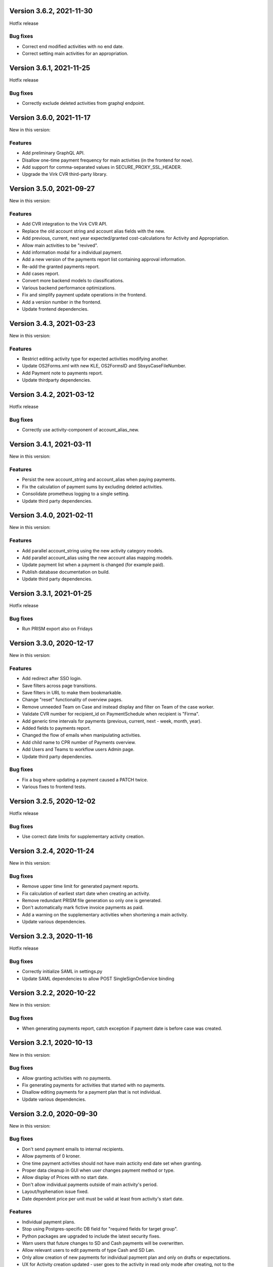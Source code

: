 Version 3.6.2, 2021-11-30
-------------------------

Hotfix release

Bug fixes
^^^^^^^^^

* Correct end modified activities with no end date.
* Correct setting main activities for an appropriation.


Version 3.6.1, 2021-11-25
-------------------------

Hotfix release

Bug fixes
^^^^^^^^^

* Correctly exclude deleted activities from graphql endpoint.


Version 3.6.0, 2021-11-17
-------------------------

New in this version:

Features
^^^^^^^^

- Add preliminary GraphQL API.
- Disallow one-time payment frequency for main activities (in the frontend for now).
- Add support for comma-separated values in SECURE_PROXY_SSL_HEADER.
- Upgrade the Virk CVR third-party library.


Version 3.5.0, 2021-09-27
-------------------------

New in this version:

Features
^^^^^^^^

- Add CVR integration to the Virk CVR API.
- Replace the old account string and account alias fields with the new.
- Add previous, current, next year expected/granted cost-calculations for Activity and Appropriation.
- Allow main activities to be "revived".
- Add information modal for a individual payment.
- Add a new version of the payments report list containing approval information.
- Re-add the granted payments report.
- Add cases report.
- Convert more backend models to classifications.
- Various backend performance optimizations.
- Fix and simplify payment update operations in the frontend.
- Add a version number in the frontend.
- Update frontend dependencies.


Version 3.4.3, 2021-03-23
-------------------------

New in this version:

Features
^^^^^^^^

- Restrict editing activity type for expected activities modifying another.
- Update OS2Forms.xml with new KLE, OS2FormsID and SbsysCaseFileNumber. 
- Add Payment note to payments report.
- Update thirdparty dependencies.


Version 3.4.2, 2021-03-12
-------------------------

Hotfix release

Bug fixes
^^^^^^^^^

* Correctly use activity-component of account_alias_new.

Version 3.4.1, 2021-03-11
-------------------------

New in this version:

Features
^^^^^^^^

- Persist the new account_string and account_alias when paying payments.
- Fix the calculation of payment sums by excluding deleted activities.
- Consolidate prometheus logging to a single setting.
- Update third party dependencies.


Version 3.4.0, 2021-02-11
-------------------------

New in this version:

Features
^^^^^^^^

- Add parallel account_string using the new activity category models.
- Add parallel account_alias using the new account alias mapping models.
- Update payment list when a payment is changed (for example paid).
- Publish database documentation on build.
- Update third party dependencies.


Version 3.3.1, 2021-01-25
-------------------------

Hotfix release

Bug fixes
^^^^^^^^^

* Run PRISM export also on Fridays

Version 3.3.0, 2020-12-17
-------------------------

New in this version:

Features
^^^^^^^^

- Add redirect after SSO login.
- Save filters across page transitions.
- Save filters in URL to make them bookmarkable.
- Change "reset" functionality of overview pages.
- Remove unneeded Team on Case and instead display and filter on Team of the case worker.
- Validate CVR number for recipient_id on PaymentSchedule when recipient is "Firma".
- Add generic time intervals for payments (previous, current, next - week, month, year).
- Added fields to payments report.
- Changed the flow of emails when manipulating activities.
- Add child name to CPR number of Payments overview.
- Add Users and Teams to workflow users Admin page.
- Update third party dependencies.

Bug fixes
^^^^^^^^^

- Fix a bug where updating a payment caused a PATCH twice.
- Various fixes to frontend tests.


Version 3.2.5, 2020-12-02
-------------------------

Hotfix release

Bug fixes
^^^^^^^^^

* Use correct date limits for supplementary activity creation.

Version 3.2.4, 2020-11-24
-------------------------

New in this version:

Bug fixes
^^^^^^^^^

- Remove upper time limit for generated payment reports.
- Fix calculation of earliest start date when creating an activity.
- Remove redundant PRISM file generation so only one is generated.
- Don't automatically mark fictive invoice payments as paid.
- Add a warning on the supplementary activities when shortening a main activity.
- Update various dependencies.


Version 3.2.3, 2020-11-16
-------------------------

Hotfix release

Bug fixes
^^^^^^^^^

* Correctly initialize SAML in settings.py
* Update SAML dependencies to allow POST SingleSignOnService binding

Version 3.2.2, 2020-10-22
-------------------------

New in this version:

Bug fixes
^^^^^^^^^

- When generating payments report, catch exception if payment date is
  before case was created.


Version 3.2.1, 2020-10-13
-------------------------

New in this version:

Bug fixes
^^^^^^^^^

- Allow granting activities with no payments.
- Fix generating payments for activities that started with no payments.
- Disallow editing payments for a payment plan that is not individual.
- Update various dependencies.


Version 3.2.0, 2020-09-30
-------------------------

New in this version:

Bug fixes
^^^^^^^^^

- Don't send payment emails to internal recipients.
- Allow payments of 0 kroner.
- One time payment activities should not have main acticity end date
  set when granting.
- Proper data cleanup in GUI when user changes payment method or type.
- Allow display of Prices with no start date.
- Don't allow individual payments outside of main activity's period.
- Layout/hyphenation issue fixed.
- Date dependent price per unit must be valid at least from activity's
  start date.

Features
^^^^^^^^

- Individual payment plans.
- Stop using Postgres-specific DB field for "required fields for target
  group".
- Python packages are upgraded to include the latest security fixes.
- Warn users that future changes to SD and Cash payments will be
  overwritten.
- Allow relevant users to edit payments of type Cash and SD Løn.
- Only allow creation of new payments for individual payment plan and
  only on drafts or expectations.
- UX for Activity creation updated - user goes to the activity in read
  only mode after creating, not to the appropriation.
- Account alias and account string are shown in the same column.
- Delete button is not shown for granted payments and deleting granted
  payments is prevented by the backend.
- Appropriation PDF is updated to include individual payments.
- Audit information, responsible user and time stamp is added to rates
  and prices.
- Price history in fronted is updated to include audit fields.
- Payment per kilometer etc. are cleaned up and replaced by "running payment"
  in the database.
- Handle expectations for activities with individual payment plan.
- Update recipient on future payments when saving drafts and
  expectations.
- Backend restrictions on editing payments: Admin and workflow users
  can edit SD or Cash - other users can only mark non-paid payments (of
  the other types) as paid. Nobody can edit the amount of granted
  payments.
- CSV export files are modified to support the changes introduced in
  Phase 3.
- PRISME export will output to files, one with account alias, one
  without.
- Don't allow granting an activity with no payments.
- Don't allow user to add new payments if activity is in edit mode.


Version 3.1.1, 2020-08-31
-------------------------

New in this version:

Bug fixes
^^^^^^^^^
- Fix instance of prices being displayed with non-Danish decimal separator.
- Approximate payment calculator now uses current rate if rates are
  used.
- Enable input field validation in browser when creating activities.
- Updates list of service providers in UI based on current activity detail.
- Include global rate and price per unit information in payment email
  and PDF.


Version 3.1.0, 2020-07-09
-------------------------

New in this version:

Features
^^^^^^^^
- Add Prices and Rates.
- Add counts for draft, expected and ongoing activities.
- Don't send activity emails for one time payments.
- Prism payments account for holidays and weekends with PaymentDateExclusions.
- Main account refactoring, use new account string and remove old Account model.
- Emphasize new activities in appropriation email.
- Add pagination for Appropriation PDF.
- Add notes for Activity.
- Make Appropriation drafts deleteable.
- Display payment method when recipient is internal or company.
- Add child name, and case worker fields to activity emails.
- Set creation and modification user correctly for Case, Appropriation, Activity, RelatedPerson.
- Remove Service Providers from ActivityDetails Admin.
- Numerous styling fixes.
- Add labels to Docker files.
- Update dependencies to new versions.


Version 3.0.0, 2020-06-03
-------------------------

New in this version:

Features
^^^^^^^^

- New Django Admin user interface and permission profile for handling classifications.
- Frontend overviews have been improved.
- Account number have been refactored.
- Classifications can be marked active on/off.
- Efforts are now a classification.
- Target groups are now a classification.
- ActivityDetails now have a description.
- Related persons are now editable and can be marked 'manual' or 'from Serviceplatformen'.
- Allow hiding expired activities in the frontend.
- Improved search for payments.
- Fixed dropdown menus with only one choice.
- Frontend and Appropriation endpoint performance improvements.
- Many smaller fixes to texts.
- Update dependencies to new versions.


Version 2.6.1, 2020-04-03
-------------------------

Hotfix release

Bug fixes
^^^^^^^^^

* Use correct dates for PRISM exports for Sunday and Monday.


Version 2.6.0, 2020-03-31
-------------------------

New in this version:

Features
^^^^^^^^

- Delete payment schedules and payments when an activity is deleted.
- Send an email when an activity is expired.
- Change subject on activity deleted email.
- Change text string in frontend for closed cases.
- Add status in payments report.
- Change prism payment for Saturday, Sunday and Monday to be exported Friday.
- Add coverage and tests for management commands.
- Update dependencies to new versions.

Bug fixes
^^^^^^^^^

- Remove validation for monthly expected adjustments.


Version 2.5.0, 2020-03-06
-------------------------

New in this version:

Features
^^^^^^^^

- Add section, section_text, payment_schedule__payment_id and main_activity_name to CSV Payments report.
- Return a validation error when trying to create an invalid monthly payment schedule.
- Use create_rrule for all the places we check generated payments.
- Add tests for the frontend.
- Update README with logging documentation.
- Update documentation for generating database documentation.
- Add shell linting and docker file linting and lint fixes.
- Add automatic deployment for develop branch.
- Allow the docker backend service to be debuggable with docker attach.
- Update dependencies to new versions.


Version 2.4.2, 2020-02-24
-------------------------

Hotfix release

Bug fixes
^^^^^^^^^

* Fix fonts urlpattern for loading fonts as assets.


Version 2.4.1, 2020-02-24
-------------------------

New in this version:

Features
^^^^^^^^

* Store google fonts as assets instead of fetching them from google servers.

Bug fixes
^^^^^^^^^

* Fix duplicate payments generation.
* Remove duplicate payments in a migration.
* Add database constraint which prevents duplicate payments on date.


Version 2.4.0, 2020-01-24
-------------------------

New in this version:

Features
^^^^^^^^

* Add warning in GUI if a payment date is earlier than two days from today.
* Add restriction in GUI so an Activity can only have one expected Activity.
* Add Actual-state CSV generation for Payments.
* Improve documentation all-around.
* Change payment file default date to tomorrow.
* Update Django from 2.2.4 to 2.2.9

Bug fixes
^^^^^^^^^

* Fix CPR search for "Find sager".
* Change field 17 of PRISM file to the unique Payment pk.
* Handle missing effort steps gracefully in GUI.


Version 2.3.0, 2020-01-09
-------------------------

New in this version:

Features
^^^^^^^^

* Modify the URL for the rate tabel (taksttabel) to a more general one.
* Nice-ify django admin for Payments and PaymentSchedules and allow search on payment id.
* Add pydocstyle compliance.
* Add sphinx docs generation.

Bug fixes
^^^^^^^^^

* Fix incorrect tests dependent on current year.


Version 2.2.3, 2019-12-12
-------------------------

New in this version:

* Changes to PRISM file generation.
* Enforce rules for activities on grant.
* Disable edit for appropriation fields on granted activities.
* Enable date validation for activities.
* Add filtering on payment type.
* Fix payment CPR filtering.
* Small improvements to logging.
* Make tox work locally.
* Add frontend documentation.
* Add cronjobs for docker.
* Fix date filtering.
* Fix failing tests.
* Fix paths in settings.
* Update Django from 2.2.1 to 2.2.4


Version 2.2.2, 2019-11-28
-------------------------

Hotfix
^^^^^^

* Fix broken migration.


Version 2.2.1, 2019-11-25
-------------------------

New in this version:

Features
^^^^^^^^

* Mark payments for SD Løn along with fictive ones.

Bug fixes
^^^^^^^^^

* Fix hover text.
* Display of Indsatstrappen fixed.
* Fix ordering of Indsatstrappen.
* Recipient info stayed in GUI even though payment method was changed to
  "internal".
* Empty "not found" text when displaying "Mine sager".


Version 2.2.0, 2019-11-21
-------------------------

New in this version:

Features
^^^^^^^^

* It is now possible to find payments from a payment ID.
* Case worker can now be changed on several cases in one action.
* A log of all pending and sent emails is now kept and accessible in the
  Django admin interface.
* Payment ID and account string is displayed in the Django admin
  interface.
* Generally improved interface for searching and displaying cases.
* Fictive payments are clearly marked as fictive in payment plans.
* Fictive payments are marked as paid in the database on the day they
  are due.
* Field added in API to indicate whether a payment can be paid
  manually or not.
* Payments that are paid as Salary (through SD-Løn) or cash or are
  fictive may not be edited manually.
* Payments are paginated to avoid too long loading times.
* Payments are now sorted by payment date.
* Payments are sorted by *ascending* payment date.
* Indsatstrappen is now a classification to be maintained in the Django
  Admin interface.
* Section (of the law, from the appropriation) is added to the payment
  emails.
* Emails are sent for all approved payments, for all combinations of
  payment and recipient types.
* Complex logic for generation of account string.
* Payment dialog improved.
* Integration to KMD PRISME accounting system.
* Information about citizen included in display of appropriation.


Bug fixes
^^^^^^^^^

* Don't throw an exception if users attempt to access the API without
  logging in, just deny access.
* If more than one user profile is sent from SAML IdP, don't crash -
  choose the *highest* one.
* "Mixed content error" on some pages (on internal test server).
* Many small and big improvements to styling and usability.
* Function deciding if case is expired also looked at DELETED
  activities.


Version 2.0.1, 2019-11-11
-------------------------

New in this version:

* Add support for Service Provider certificates through PySaml2.


Version 2.0.0, 2019-11-06
-------------------------

New in this version:

* Implement SAML SSO login.
* Implement user rights levels.
* Add preliminary Prism file generation.
* Implement GUI for editing payments.
* Add support for "fictive" payments.
* Add support for negative and zero payments.
* Add support for paid amounts and paid date for payments.
* Update payment summation to include paid amounts when able.
* Add new payment ID for payment plans.
* Add account strings for payments.
* Add API filtering for several endpoints.
* Remove the "udbetaling til firma" payment option.
* Fix a bug when creating an activity.
* Fix redirect when setting a payment paid.
* Add missing verbose names in Django admin.


Version 1.1.1, 2019-10-30
-------------------------

Hotfix release.

New in this version:

* Deleted main activity no longer blocks for creating a new main activity.
* Granted activities are now explicitly included in the appropration PDF.
* Fix activities still being checked for granting when closing the grant dialog.
* Fix not being able to grant an expected main activity.
* Fix invalid XML in OS2forms.xml.
* Add missing constraint for creating supplementary activities based on allowed main activities.


Version 1.1.0, 2019-10-04
-------------------------

New in this version:

* Fixed approval button when there's nothing to approve.
* Fixed missing activities from appropriation PDF.
* Fix spelling error in logout message.
* For payment to a person with SDLøn, tax card is mandatory.
* Use user first_name and last_name instead of initials for Sagsbehandler dropdown.
* Fix stop dates on supplementary activities.
* Fix link to rates document.
* Correctly calculate the expected amount for expected activities.
* Correct forms for modifying effort steps (Indsatstrappe) in Djang Admin.
* Clear frontend errors correctly.
* Rearrange autologin scripts in frontend.
* Change recommended browser text.
* Suppress not writeable warning from ipython.


Version 1.0.0, 2019-09-27
-------------------------

First production release. New in this version:

* KLE number and SBYS template info moved from Section to new
  SectionInfo class in the ManyToMany relation.
* Activities are granted individually, not all at once for each
  appropriation.
* Missing logo fixed/supplied.
* Various GUI and UX improvements.
* Prevent expected changes from starting in the past.
* Make user supply day of month for monthly payments - handle month end
  correctly.
* Browser compatibility fixes.
* Fix missing update of family relations.
* Improved handling of backend error messages.
* New API fields for expected and granted totals for activities.
* Appropriation PDF nicified and adapted to the new approval scheme.
* SBSYS integration (os2forms.xml) fixed.
* Cases *must* have a team, this field is now non-nullable.
* Activities with status EXPECTED are now soft-deleted.
* Status label for appropriations fixed.
* Wrong validation of KLE numbers fixed.
* Stop date of supplementary activities must be no later than stop date
  of main activity.
* End-to-end tests for accessibility added.
* Classifications updated, now production ready.
* Bad validation that expectation must be after next payment date
  removed.
* Allow units to be charged, e.g. dates, to be a decimal number.
* Gunicorn is now run single-threaded.
* Updates to Docker configuration.
* It is now possible to make expectations for the entire appropriation
  period even though the main activity is split.
* DB representation of effort steps (Indsatstrappe) changed to integer.


Version 0.5.0, 2019-09-05
-------------------------

New in this version:

* initial release
